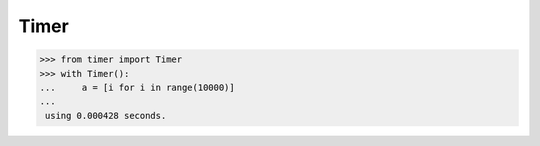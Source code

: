 Timer
=========

.. image:: https://secure.travis-ci.org/yytdfc/py-timer.png?branch=master
        :target: http://travis-ci.org/yytdfc/py-timer
.. image:: https://coveralls.io/repos/github/yytdfc/py-timer/badge.svg?branch=master
        :target: https://coveralls.io/github/yytdfc/py-timer?branch=master


>>> from timer import Timer
>>> with Timer():
...     a = [i for i in range(10000)]
...
 using 0.000428 seconds.


